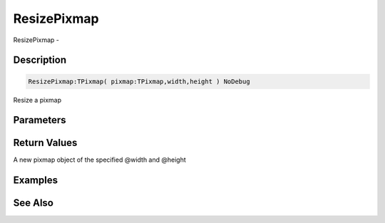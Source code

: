 .. _func_graphics_pixmaps_resizepixmap:

============
ResizePixmap
============

ResizePixmap - 

Description
===========

.. code-block:: blitzmax

    ResizePixmap:TPixmap( pixmap:TPixmap,width,height ) NoDebug

Resize a pixmap

Parameters
==========

Return Values
=============

A new pixmap object of the specified @width and @height

Examples
========

See Also
========



